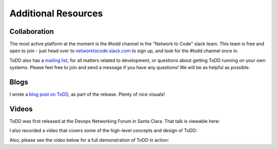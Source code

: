 Additional Resources
================================

Collaboration
----------
The most active platform at the moment is the #todd channel in the "Network to Code" slack team. This team is free and open to join - just head over to `networktocode.slack.com <https://networktocode.slack.com/>`_ to sign up, and look for the #todd channel once in.

ToDD also has a `mailing list <https://groups.google.com/forum/#!forum/todd-dev/>`_, for all matters related to development, or questions about getting ToDD running on your own systems. Please feel free to join and send a message if you have any questions! We will be as helpful as possible.

Blogs
----------
I wrote a `blog post on ToDD <http://keepingitclassless.net/2016/03/test-driven-network-automation/>`_, as part of the release. Plenty of nice visuals!

Videos
----------

ToDD was first released at the Devops Networking Forum in Santa Clara. That talk is viewable here:

.. raw:: html

    <iframe width="560" height="315" src="https://www.youtube.com/embed/ZIykHS5RoNM" frameborder="0" allowfullscreen></iframe>

I also recorded a video that covers some of the high-level concepts and design of ToDD:

.. raw:: html

    <div style="text-align:center;"><iframe width="420" height="315" src="https://www.youtube.com/embed/R_m_fzMwAMQ" frameborder="0" allowfullscreen></iframe></div>

Also, please see the video below for a full demonstration of ToDD in action:

.. raw:: html

    <div style="text-align:center;"><iframe width="560" height="315" src="https://www.youtube.com/embed/_KqIgi4Ebvs" frameborder="0" allowfullscreen></iframe></div>


